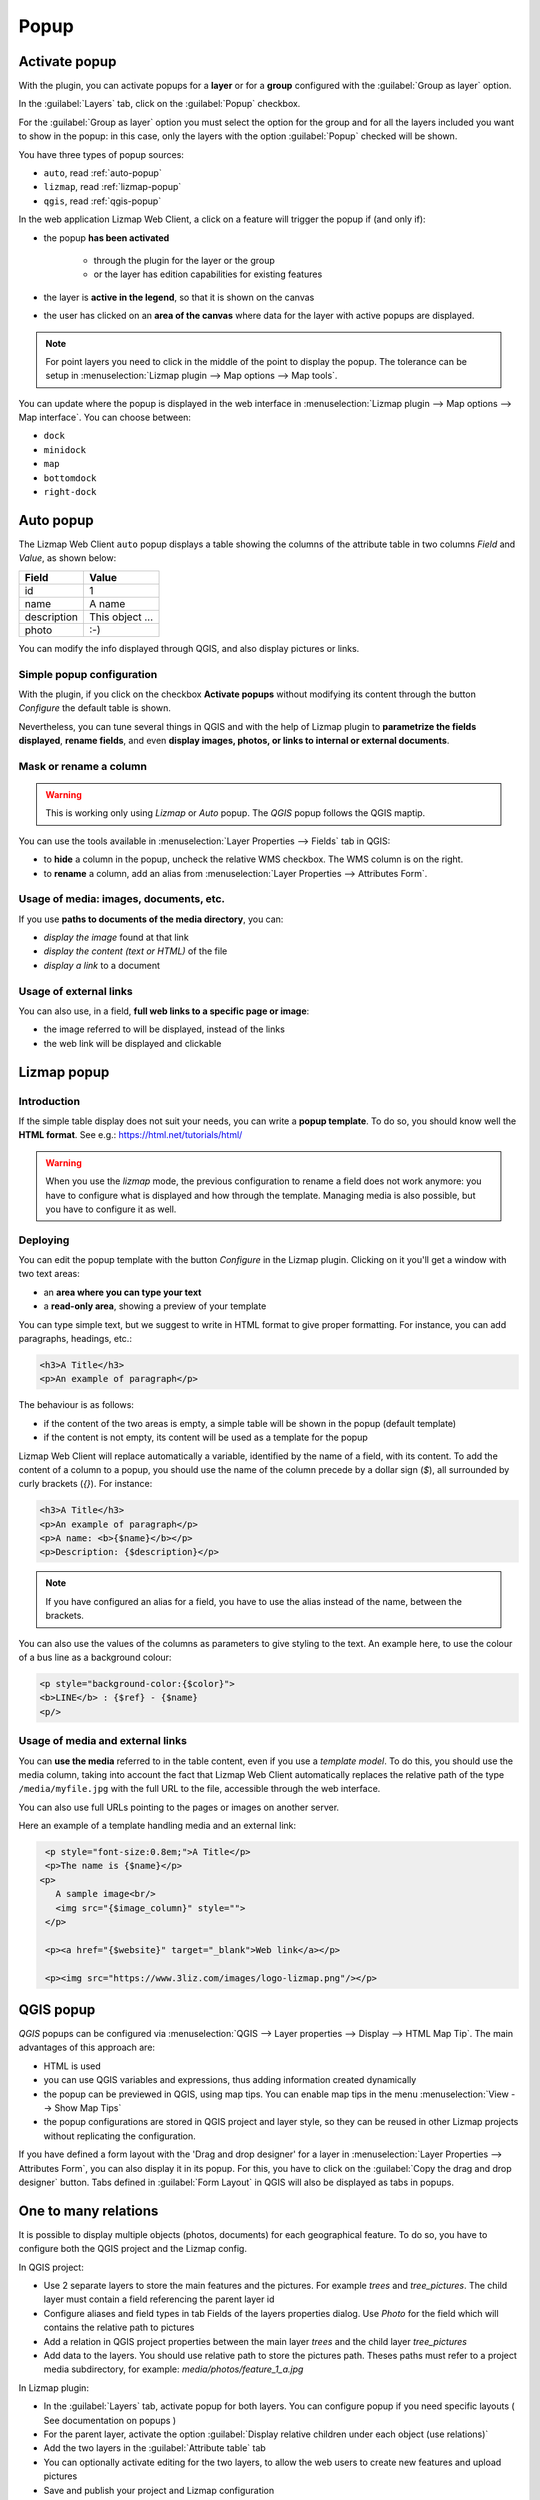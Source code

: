 .. _popup:

Popup
=====

Activate popup
---------------

With the plugin, you can activate popups for a **layer** or for a **group** configured with the :guilabel:`Group as layer` option.

In the :guilabel:`Layers` tab, click on the :guilabel:`Popup` checkbox.

For the :guilabel:`Group as layer` option you must select the option for the group and for all the layers included you want to show in the popup: in this case, only the layers with the option :guilabel:`Popup` checked will be shown.

You have three types of popup sources:

* ``auto``, read :ref:`auto-popup`
* ``lizmap``, read :ref:`lizmap-popup`
* ``qgis``, read :ref:`qgis-popup`

In the web application Lizmap Web Client, a click on a feature will trigger the popup if (and only if):

* the popup **has been activated**

    * through the plugin for the layer or the group
    * or the layer has edition capabilities for existing features

* the layer is **active in the legend**, so that it is shown on the canvas
* the user has clicked on an **area of the canvas** where data for the layer with active popups are displayed.

.. note:: For point layers you need to click in the middle of the point to display the popup. The tolerance can be setup in :menuselection:`Lizmap plugin --> Map options --> Map tools`.

You can update where the popup is displayed in the web interface in :menuselection:`Lizmap plugin --> Map options --> Map interface`. You can choose between:

* ``dock``
* ``minidock``
* ``map``
* ``bottomdock``
* ``right-dock``

.. _auto-popup:

Auto popup
-----------

The Lizmap Web Client ``auto`` popup displays a table showing the columns of the attribute table in two columns *Field* and *Value*, as shown below:

============  ==============
Field         Value
============  ==============
          id  1
        name  A name
 description  This object ...
       photo  :-)
============  ==============

You can modify the info displayed through QGIS, and also display pictures or links.

Simple popup configuration
____________________________

With the plugin, if you click on the checkbox **Activate popups** without modifying its content through the button *Configure* the default table is shown.

Nevertheless, you can tune several things in QGIS and with the help of Lizmap plugin to **parametrize the fields displayed**, **rename fields**, and even **display images, photos, or links to internal or external documents**.

Mask or rename a column
_______________________

.. warning:: This is working only using `Lizmap` or `Auto` popup. The `QGIS` popup follows the QGIS maptip.

You can use the tools available in :menuselection:`Layer Properties --> Fields` tab in QGIS:

* to **hide** a column in the popup, uncheck the relative WMS checkbox. The WMS column is on the right.
* to **rename** a column, add an alias from :menuselection:`Layer Properties --> Attributes Form`.

.. image:: /images/features-popup-fields.jpg
   :align: center
   :width: 70%

Usage of media: images, documents, etc.
_______________________________________

If you use **paths to documents of the media directory**, you can:

* *display the image* found at that link
* *display the content (text or HTML)* of the file
* *display a link* to a document

.. seealso:: Chapter :ref:`media` for more details on the usage of documents of the directory media in the popups.

Usage of external links
_______________________

You can also use, in a field, **full web links to a specific page or image**:

* the image referred to will be displayed, instead of the links
* the web link will be displayed and clickable

.. _lizmap-popup:

Lizmap popup
------------

Introduction
____________

If the simple table display does not suit your needs, you can write a **popup template**. To do so, you should know well the **HTML format**. See e.g.: https://html.net/tutorials/html/

.. warning:: When you use the *lizmap* mode, the previous configuration to rename a field does not work anymore: you have to configure what is displayed and how through the template. Managing media is also possible, but you have to configure it as well.

Deploying
_________

You can edit the popup template with the button *Configure* in the Lizmap plugin. Clicking on it you'll get a window with two text areas:

* an **area where you can type your text**
* a **read-only area**, showing a preview of your template

.. image:: /images/features-popup-configure.jpg
   :align: center
   :width: 70%

You can type simple text, but we suggest to write in HTML format to give proper formatting. For instance, you can add paragraphs, headings, etc.:

.. code-block:: html

   <h3>A Title</h3>
   <p>An example of paragraph</p>

The behaviour is as follows:

* if the content of the two areas is empty, a simple table will be shown in the popup (default template)
* if the content is not empty, its content will be used as a template for the popup

Lizmap Web Client will replace automatically a variable, identified by the name of a field, with its content. To add the content of a column to a popup, you should use the name of the column precede by a dollar sign (`$`), all surrounded by curly brackets (`{}`). For instance:

.. code-block:: html

   <h3>A Title</h3>
   <p>An example of paragraph</p>
   <p>A name: <b>{$name}</b></p>
   <p>Description: {$description}</p>

.. note:: If you have configured an alias for a field, you have to use the alias instead of the name, between the brackets.

You can also use the values of the columns as parameters to give styling to the text. An example here, to use the colour of a bus line as a background colour:

.. code-block:: html

   <p style="background-color:{$color}">
   <b>LINE</b> : {$ref} - {$name}
   <p/>

Usage of media and external links
_________________________________

You can **use the media** referred to in the table content, even if you use a *template model*. To do this, you should use the media column, taking into account the fact that Lizmap Web Client automatically replaces the relative path of the type ``/media/myfile.jpg`` with the full URL to the file, accessible through the web interface.

You can also use full URLs pointing to the pages or images on another server.

Here an example of a template handling media and an external link:

.. code-block:: html

   <p style="font-size:0.8em;">A Title</p>
   <p>The name is {$name}</p>
  <p>
     A sample image<br/>
     <img src="{$image_column}" style="">
   </p>

   <p><a href="{$website}" target="_blank">Web link</a></p>

   <p><img src="https://www.3liz.com/images/logo-lizmap.png"/></p>

.. seealso:: Chapter :ref:`media` for more details on the use of documents in the directory media.

.. _qgis-popup:

QGIS popup
-----------

*QGIS* popups can be configured via :menuselection:`QGIS --> Layer properties --> Display --> HTML Map Tip`. The main advantages of this approach are:

* HTML is used
* you can use QGIS variables and expressions, thus adding information created dynamically
* the popup can be previewed in QGIS, using map tips. You can enable map tips in the menu :menuselection:`View --> Show Map Tips`
* the popup configurations are stored in QGIS project and layer style, so they can be reused in other Lizmap projects without replicating the configuration.

If you have defined a form layout with the 'Drag and drop designer' for a layer in :menuselection:`Layer Properties --> Attributes Form`, you can also display it in its popup.
For this, you have to click on the :guilabel:`Copy the drag and drop designer` button. Tabs defined in :guilabel:`Form Layout` in QGIS will also be displayed as tabs in popups.

One to many relations
---------------------

It is possible to display multiple objects (photos, documents) for each geographical feature. To do so, you have to configure both the QGIS project and the Lizmap config.

In QGIS project:

* Use 2 separate layers to store the main features and the pictures. For example `trees` and `tree_pictures`. The child layer must contain a field referencing the parent layer id
* Configure aliases and field types in tab Fields of the layers properties dialog. Use `Photo` for the field which will contains the relative path to pictures
* Add a relation in QGIS project properties between the main layer `trees` and the child layer `tree_pictures`
* Add data to the layers. You should use relative path to store the pictures path. Theses paths must refer to a project media subdirectory, for example: `media/photos/feature_1_a.jpg`

In Lizmap plugin:

* In the :guilabel:`Layers` tab, activate popup for both layers. You can configure popup if you need specific layouts ( See documentation on popups )
* For the parent layer, activate the option :guilabel:`Display relative children under each object (use relations)`
* Add the two layers in the :guilabel:`Attribute table` tab
* You can optionally activate editing for the two layers, to allow the web users to create new features and upload pictures
* Save and publish your project and Lizmap configuration

In Lizmap Web Client:

.. image:: /images/feature-popup-toggle-compact-mode.jpg
   :align: left

This button will be visible in the feature's popup at the top of related objects. Click it to compact all
related objects in one table with search, sort and paging capabilities.

Link to a PDF QGIS layout
_________________________

Every feature of a layer with an atlas configured will have a link (1) at the end of its popup which open a PDF for this specific feature, using the QGIS Atlas layout.
If the layout contains custom text fields, a button (2) will be displayed. Clicking this button, allows you to type values for those custom text fields before printing.
To enable this feature, you need a QGIS Layout with atlas enabled on that layer **and** to download the `AtlasPrint` QGIS Server plugin on GitHub : https://github.com/3liz/qgis-atlasprint

.. image:: /images/feature-popup-atlas.jpg
   :align: center

Display children in a compact way
_________________________________

You can change the way children are displayed and make them look like a table. For that, you will need to adapt the HTML of your children layer and use a few classes to manipulate it.

* "lizmap_merged" : You need to attribute this class to your table
* lizmapPopupHeader : If you want to have a better display of your headers, you will need to put this class in the '<tr>' who contains them
* lizmapPopupHidden : This class permit you to hide some elements of your children that you want to hide when there are used as a child but you still want to see them if you display their popup as a main Popup

Here an example:

.. code-block:: html

 <table class="lizmap_merged">
  <tr class="lizmapPopupHeader">
      <th class="lizmapPopupHidden"><center> Idu </center></th>
      <th> <center> Type </center> </th>
      <th> <center> Surface</center> </th>
   </tr>
   <tr>
      <td class="lizmapPopupHidden"><center>[% "idu" %]</center></td>
      <td><center>[% "typezone" %]</center></td>
      <td><center>[% "surface" %]</center></td>
   </tr>
 </table>

.. image:: /images/popup_display_children.jpg
   :align: center
   :width: 80%
